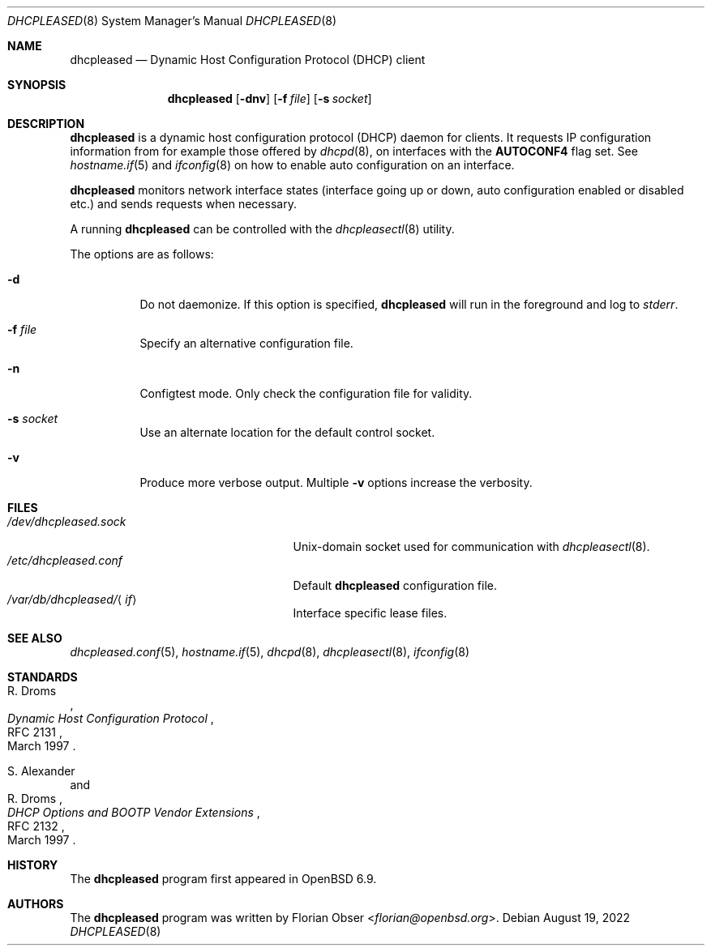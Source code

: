 .\"	$OpenBSD: dhcpleased.8,v 1.5 2022/08/19 08:09:42 kn Exp $
.\"
.\" Copyright (c) 2021 Florian Obser <florian@openbsd.org>
.\"
.\" Permission to use, copy, modify, and distribute this software for any
.\" purpose with or without fee is hereby granted, provided that the above
.\" copyright notice and this permission notice appear in all copies.
.\"
.\" THE SOFTWARE IS PROVIDED "AS IS" AND THE AUTHOR DISCLAIMS ALL WARRANTIES
.\" WITH REGARD TO THIS SOFTWARE INCLUDING ALL IMPLIED WARRANTIES OF
.\" MERCHANTABILITY AND FITNESS. IN NO EVENT SHALL THE AUTHOR BE LIABLE FOR
.\" ANY SPECIAL, DIRECT, INDIRECT, OR CONSEQUENTIAL DAMAGES OR ANY DAMAGES
.\" WHATSOEVER RESULTING FROM LOSS OF USE, DATA OR PROFITS, WHETHER IN AN
.\" ACTION OF CONTRACT, NEGLIGENCE OR OTHER TORTIOUS ACTION, ARISING OUT OF
.\" OR IN CONNECTION WITH THE USE OR PERFORMANCE OF THIS SOFTWARE.
.\"
.Dd $Mdocdate: August 19 2022 $
.Dt DHCPLEASED 8
.Os
.Sh NAME
.Nm dhcpleased
.Nd Dynamic Host Configuration Protocol (DHCP) client
.Sh SYNOPSIS
.Nm
.Op Fl dnv
.Op Fl f Ar file
.Op Fl s Ar socket
.Sh DESCRIPTION
.Nm
is a dynamic host configuration protocol (DHCP) daemon for clients.
It requests IP configuration information from for example those offered by
.Xr dhcpd 8 ,
on interfaces with the
.Sy AUTOCONF4
flag set.
See
.Xr hostname.if 5
and
.Xr ifconfig 8
on how to enable auto configuration on an interface.
.Pp
.Nm
monitors network interface states (interface going up or down,
auto configuration enabled or disabled etc.) and sends requests
when necessary.
.Pp
A running
.Nm
can be controlled with the
.Xr dhcpleasectl 8
utility.
.Pp
The options are as follows:
.Bl -tag -width Ds
.It Fl d
Do not daemonize.
If this option is specified,
.Nm
will run in the foreground and log to
.Em stderr .
.It Fl f Ar file
Specify an alternative configuration file.
.It Fl n
Configtest mode.
Only check the configuration file for validity.
.It Fl s Ar socket
Use an alternate location for the default control socket.
.It Fl v
Produce more verbose output.
Multiple
.Fl v
options increase the verbosity.
.El
.Sh FILES
.Bl -tag -width "/var/db/dhcpleased/<if>" -compact
.It Pa /dev/dhcpleased.sock
.Ux Ns -domain
socket used for communication with
.Xr dhcpleasectl 8 .
.It Pa /etc/dhcpleased.conf
Default
.Nm
configuration file.
.It Pa /var/db/dhcpleased/ Ns Aq Ar if
Interface specific lease files.
.El
.Sh SEE ALSO
.Xr dhcpleased.conf 5 ,
.Xr hostname.if 5 ,
.Xr dhcpd 8 ,
.Xr dhcpleasectl 8 ,
.Xr ifconfig 8
.Sh STANDARDS
.Rs
.%A R. Droms
.%D March 1997
.%R RFC 2131
.%T Dynamic Host Configuration Protocol
.Re
.Pp
.Rs
.%A S. Alexander
.%A R. Droms
.%D March 1997
.%R RFC 2132
.%T DHCP Options and BOOTP Vendor Extensions
.Re
.Sh HISTORY
The
.Nm
program first appeared in
.Ox 6.9 .
.Sh AUTHORS
.An -nosplit
The
.Nm
program was written by
.An Florian Obser Aq Mt florian@openbsd.org .
